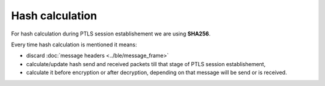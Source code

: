 Hash calculation
================

For hash calculation during PTLS session establishement we are using **SHA256**.

Every time hash calculation is mentioned it means:

- discard :doc:`message headers <../ble/message_frame>`
- calculate/update hash send and received packets till that stage of PTLS session establishement,
- calculate it before encryption or after decryption, depending on that message will be send or is received.